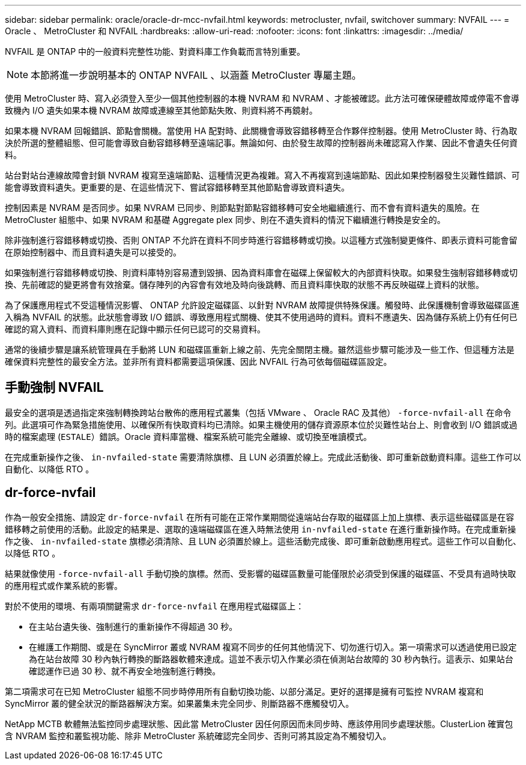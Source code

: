 ---
sidebar: sidebar 
permalink: oracle/oracle-dr-mcc-nvfail.html 
keywords: metrocluster, nvfail, switchover 
summary: NVFAIL 
---
= Oracle 、 MetroCluster 和 NVFAIL
:hardbreaks:
:allow-uri-read: 
:nofooter: 
:icons: font
:linkattrs: 
:imagesdir: ../media/


[role="lead"]
NVFAIL 是 ONTAP 中的一般資料完整性功能、對資料庫工作負載而言特別重要。


NOTE: 本節將進一步說明基本的 ONTAP NVFAIL 、以涵蓋 MetroCluster 專屬主題。

使用 MetroCluster 時、寫入必須登入至少一個其他控制器的本機 NVRAM 和 NVRAM 、才能被確認。此方法可確保硬體故障或停電不會導致機內 I/O 遺失如果本機 NVRAM 故障或連線至其他節點失敗、則資料將不再鏡射。

如果本機 NVRAM 回報錯誤、節點會關機。當使用 HA 配對時、此關機會導致容錯移轉至合作夥伴控制器。使用 MetroCluster 時、行為取決於所選的整體組態、但可能會導致自動容錯移轉至遠端記事。無論如何、由於發生故障的控制器尚未確認寫入作業、因此不會遺失任何資料。

站台對站台連線故障會封鎖 NVRAM 複寫至遠端節點、這種情況更為複雜。寫入不再複寫到遠端節點、因此如果控制器發生災難性錯誤、可能會導致資料遺失。更重要的是、在這些情況下、嘗試容錯移轉至其他節點會導致資料遺失。

控制因素是 NVRAM 是否同步。如果 NVRAM 已同步、則節點對節點容錯移轉可安全地繼續進行、而不會有資料遺失的風險。在 MetroCluster 組態中、如果 NVRAM 和基礎 Aggregate plex 同步、則在不遺失資料的情況下繼續進行轉換是安全的。

除非強制進行容錯移轉或切換、否則 ONTAP 不允許在資料不同步時進行容錯移轉或切換。以這種方式強制變更條件、即表示資料可能會留在原始控制器中、而且資料遺失是可以接受的。

如果強制進行容錯移轉或切換、則資料庫特別容易遭到毀損、因為資料庫會在磁碟上保留較大的內部資料快取。如果發生強制容錯移轉或切換、先前確認的變更將會有效捨棄。儲存陣列的內容會有效地及時向後跳轉、而且資料庫快取的狀態不再反映磁碟上資料的狀態。

為了保護應用程式不受這種情況影響、 ONTAP 允許設定磁碟區、以針對 NVRAM 故障提供特殊保護。觸發時、此保護機制會導致磁碟區進入稱為 NVFAIL 的狀態。此狀態會導致 I/O 錯誤、導致應用程式關機、使其不使用過時的資料。資料不應遺失、因為儲存系統上仍有任何已確認的寫入資料、而資料庫則應在記錄中顯示任何已認可的交易資料。

通常的後續步驟是讓系統管理員在手動將 LUN 和磁碟區重新上線之前、先完全關閉主機。雖然這些步驟可能涉及一些工作、但這種方法是確保資料完整性的最安全方法。並非所有資料都需要這項保護、因此 NVFAIL 行為可依每個磁碟區設定。



== 手動強制 NVFAIL

最安全的選項是透過指定來強制轉換跨站台散佈的應用程式叢集（包括 VMware 、 Oracle RAC 及其他） `-force-nvfail-all` 在命令列。此選項可作為緊急措施使用、以確保所有快取資料均已清除。如果主機使用的儲存資源原本位於災難性站台上、則會收到 I/O 錯誤或過時的檔案處理 (`ESTALE`）錯誤。Oracle 資料庫當機、檔案系統可能完全離線、或切換至唯讀模式。

在完成重新操作之後、 `in-nvfailed-state` 需要清除旗標、且 LUN 必須置於線上。完成此活動後、即可重新啟動資料庫。這些工作可以自動化、以降低 RTO 。



== dr-force-nvfail

作為一般安全措施、請設定 `dr-force-nvfail` 在所有可能在正常作業期間從遠端站台存取的磁碟區上加上旗標、表示這些磁碟區是在容錯移轉之前使用的活動。此設定的結果是、選取的遠端磁碟區在進入時無法使用 `in-nvfailed-state` 在進行重新操作時。在完成重新操作之後、 `in-nvfailed-state` 旗標必須清除、且 LUN 必須置於線上。這些活動完成後、即可重新啟動應用程式。這些工作可以自動化、以降低 RTO 。

結果就像使用 `-force-nvfail-all` 手動切換的旗標。然而、受影響的磁碟區數量可能僅限於必須受到保護的磁碟區、不受具有過時快取的應用程式或作業系統的影響。

對於不使用的環境、有兩項關鍵需求 `dr-force-nvfail` 在應用程式磁碟區上：

* 在主站台遺失後、強制進行的重新操作不得超過 30 秒。
* 在維護工作期間、或是在 SyncMirror 叢或 NVRAM 複寫不同步的任何其他情況下、切勿進行切入。第一項需求可以透過使用已設定為在站台故障 30 秒內執行轉換的斷路器軟體來達成。這並不表示切入作業必須在偵測站台故障的 30 秒內執行。這表示、如果站台確認運作已過 30 秒、就不再安全地強制進行轉換。


第二項需求可在已知 MetroCluster 組態不同步時停用所有自動切換功能、以部分滿足。更好的選擇是擁有可監控 NVRAM 複寫和 SyncMirror 叢的健全狀況的斷路器解決方案。如果叢集未完全同步、則斷路器不應觸發切入。

NetApp MCTB 軟體無法監控同步處理狀態、因此當 MetroCluster 因任何原因而未同步時、應該停用同步處理狀態。ClusterLion 確實包含 NVRAM 監控和叢監視功能、除非 MetroCluster 系統確認完全同步、否則可將其設定為不觸發切入。

